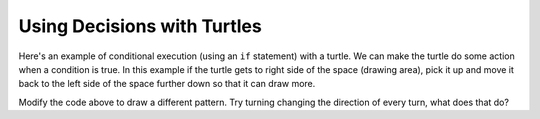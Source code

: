 ..  Copyright (C)  Mark Guzdial, Barbara Ericson, Briana Morrison
    Permission is granted to copy, distribute and/or modify this document
    under the terms of the GNU Free Documentation License, Version 1.3 or
    any later version published by the Free Software Foundation; with
    Invariant Sections being Forward, Prefaces, and Contributor List,
    no Front-Cover Texts, and no Back-Cover Texts.  A copy of the license
    is included in the section entitled "GNU Free Documentation License".

.. 	qnum::
	:start: 1
	:prefix: csp-14-2-

Using Decisions with Turtles
==============================

Here's an example of conditional execution (using an ``if`` statement) with a turtle.  We can make the turtle do some action when a condition is true.  In this example if the turtle gets to right side of the space (drawing area), pick it up and move it back to the left side of the space further down so that it can draw more.

.. activecode:: td_pattern
    :tour_1: "Structural Tour"; 1-4: td1a-line1-4; 6-8: td1a-line6-8; 10-15: td1a-line10-15; 17: td1a-line17; 18: td1a-line18; 19: td1a-line19; 20: td1a-line20; 21: td1a-line21; 22: td1a-line22; 23: td1a-line23; 24: td1a-line24; 25: td1a-line25; 
    :nocodelens:

    from turtle import *      # use the turtle library
    from sys import *         # use the system library
    setExecutionLimit(50000)  # let this take up to 50 seconds
    space = Screen()          # create a turtle screen (space)
    
    width = 400               # set the desired width
    space.setup(width,width)  # set the space width and height
    maxX = width / 2          # set the max x value to half the width
    
    jaz = Turtle()            # create a turtle named jaz
    jaz.shape('turtle')       # set the shape for jaz to turtle
    jaz.penup()               # pick up the pen (don't draw)
    jaz.goto(-1 * maxX,100)   # go to the left side of the space
    jaz.pendown()             # put the pen down to draw with
    jaz.left(60)              # turn the turtle left 60 degrees
    
    for x in range(10):       # repeat the body 10 times
    	jaz.forward(100)           # go forward 100
      	jaz.right(120)             # turn right 120 degrees
      	jaz.forward(100)           # go forward 100
      	jaz.left(120)              # turn left 120 degrees
      	if (jaz.xcor() >= maxX):   # if at right edge of space
      	    jaz.penup()                # pick up the pen
      	    jaz.goto(-1 * maxX,jaz.ycor() - 100)  # move left & down
      	    jaz.pendown()              # put the pen down
  
       
.. mchoicemf:: 14_2_1_finish_pattern
   :answer_a: 12
   :answer_b: 14
   :answer_c: 16
   :answer_d: 18
   :correct: c
   :feedback_a: Using a range of 12 will complete the pattern on this line, but what should it be to finish the pattern in the space?
   :feedback_b: This will stop in the middle of the last line of the pattern.  How many would fill the last row?
   :feedback_c: Each iteration of the loop draws one peak and there are 4 peaks per row.  There is room for 4 rows so the answer is 4 * 4 = 16.
   :feedback_d: This would try to draw on the line below the end of the drawing area.  

   What value should you use for range in line 10 to complete the pattern to fill the drawing space?  
   
Modify the code above to draw a different pattern.  Try turning changing the direction of every turn, what does that do?
   
  
